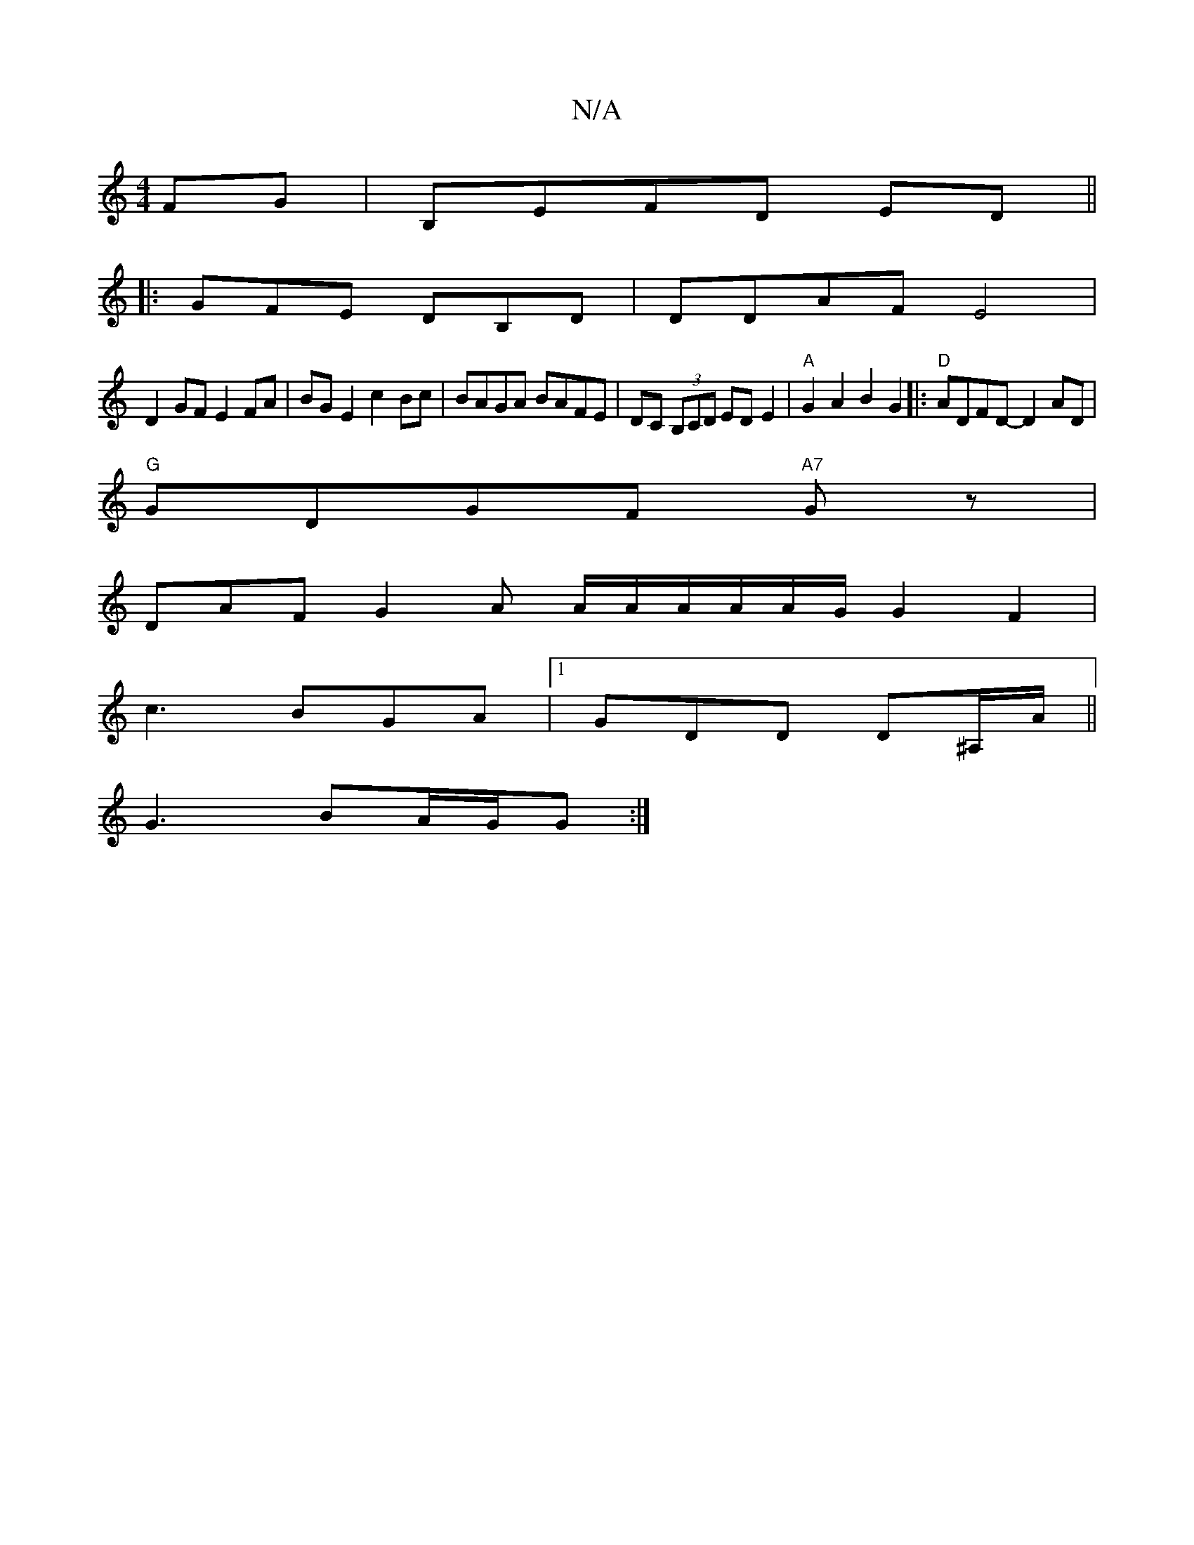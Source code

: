 X:1
T:N/A
M:4/4
R:N/A
K:Cmajor
FG|B,EFD ED||
|:GFE DB,D|DDAF E4|
D2GF E2FA| BG E2 c2Bc|BAGA BAFE|DC (3B,CD EDE2 |"A"G2A2 B2G2|:"D"ADFD- D2AD |
"G"GDGF "A7"G z |
DAF G2 A A/2A/2A/2A/2A/2G/2 G2F2|
c3 BGA |1 GDD D^A,/A/||
G3 BA/G/G :|
